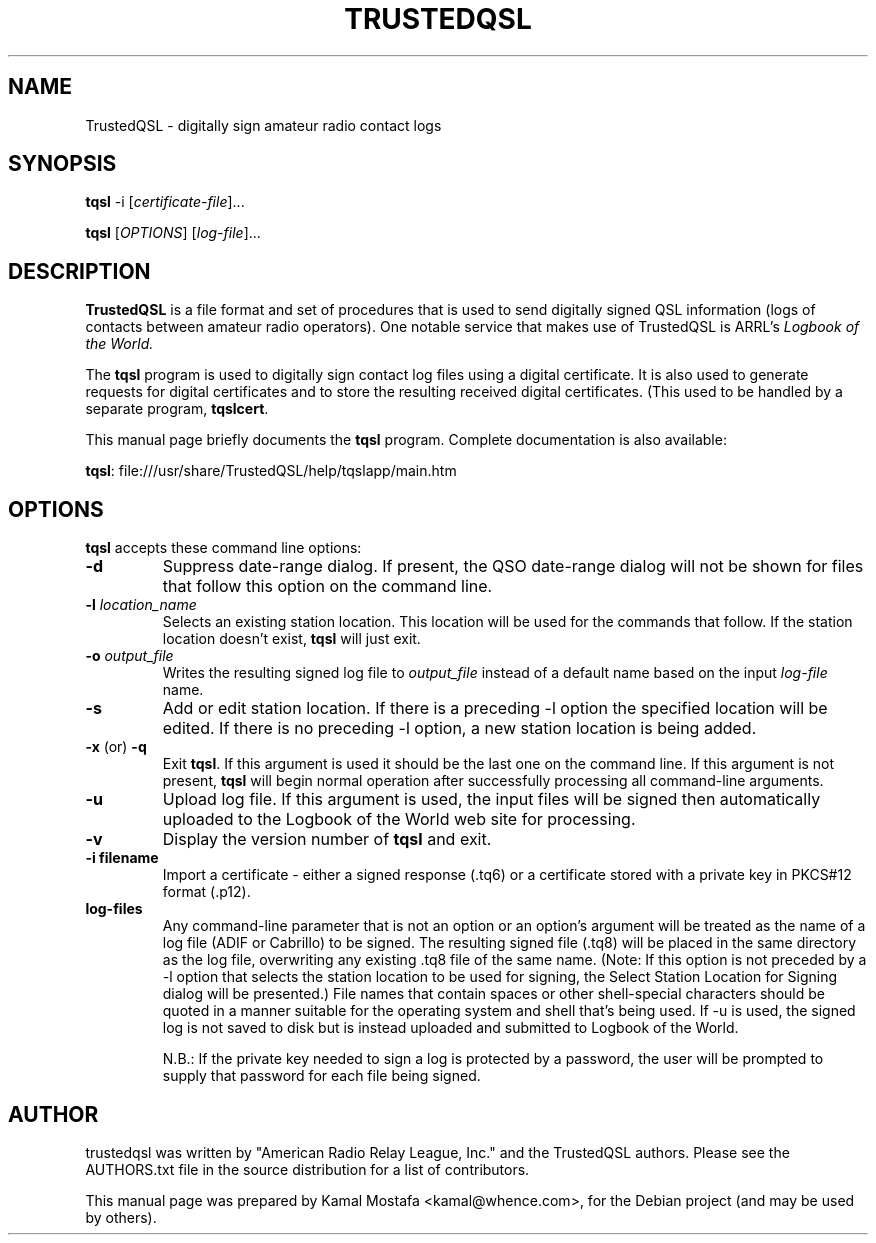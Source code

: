 .\"                                      Hey, EMACS: -*- nroff -*-
.\" First parameter, NAME, should be all caps
.\" Second parameter, SECTION, should be 1-8, maybe w/ subsection
.\" other parameters are allowed: see man(7), man(1)
.TH TRUSTEDQSL 5 "June  29, 2013"
.\" Please adjust this date whenever revising the manpage.
.\"
.\" Some roff macros, for reference:
.\" .nh        disable hyphenation
.\" .hy        enable hyphenation
.\" .ad l      left justify
.\" .ad b      justify to both left and right margins
.\" .nf        disable filling
.\" .fi        enable filling
.\" .br        insert line break
.\" .sp <n>    insert n+1 empty lines
.\" for manpage-specific macros, see man(7)
.SH NAME
TrustedQSL \- digitally sign amateur radio contact logs
.SH SYNOPSIS
.B tqsl
.RI \-i\ [ certificate-file ] "" ...
.PP
.B tqsl
.RI [ OPTIONS ]
.RI [ log-file ] "" ...
.SH DESCRIPTION
.B TrustedQSL
is a file format and set of procedures that is used to send digitally signed QSL information (logs of contacts between amateur radio operators).  One notable service that makes use of TrustedQSL is ARRL's
.I Logbook of the World.
.PP
The \fBtqsl\fP program is used to digitally sign contact log files using a digital certificate. It is also used to generate requests for digital certificates and to store the resulting received digital certificates. (This used to be handled by a separate program, \fBtqslcert\fP.
.PP
This manual page briefly documents the \fBtqsl\fP program.  Complete documentation is also available:
.sp
  \fBtqsl\fP: file:///usr/share/TrustedQSL/help/tqslapp/main.htm
.SH OPTIONS

.PP
\fBtqsl\fP accepts these command line options:

.TP
.B \-d
Suppress date-range dialog. If present, the QSO date-range dialog will not be
shown for files that follow this option on the command line.

.TP
.B \-l \fIlocation_name\fP
Selects an existing station location. This location will be used for the
commands that follow. If the station location doesn't exist, \fBtqsl\fP will
just exit.

.TP
.B \-o \fIoutput_file\fP
Writes the resulting signed log file to \fIoutput_file\fP instead of a default
name based on the input \fIlog-file\fP name.

.TP
.B \-s
Add or edit station location. If there is a preceding -l option the specified
location will be edited. If there is no preceding -l option, a new station
location is being added.

.TP
.BR \-x " (or) " \-q
Exit \fBtqsl\fP. If this argument is used it should be the last one on the
command line. If this argument is not present, \fBtqsl\fP will begin normal
operation after successfully processing all command-line arguments.

.TP
.B \-u
Upload log file. If this argument is used, the input files will be signed
then automatically uploaded to the Logbook of the World web site for
processing.

.TP
.B \-v
Display the version number of \fBtqsl\fP and exit.

.TP
.B \-i filename
Import a certificate - either a signed response (.tq6) or a certificate
stored with a private key in PKCS#12 format (.p12).
.TP
.B log-files
Any command-line parameter that is not an option or an option's argument will
be treated as the name of a log file (ADIF or Cabrillo) to be signed. The
resulting signed file (.tq8) will be placed in the same directory as the log
file, overwriting any existing .tq8 file of the same name. (Note: If this
option is not preceded by a -l option that selects the station location to be
used for signing, the Select Station Location for Signing dialog will be
presented.) File names that contain spaces or other shell-special characters
should be quoted in a manner suitable for the operating system and shell that's
being used. If -u is used, the signed log is not saved to disk but is instead
uploaded and submitted to Logbook of the World.
.sp
N.B.: If the private key needed to sign a log is protected by a
password, the user will be prompted to supply that password for each file being
signed.

.SH AUTHOR
trustedqsl was written by "American Radio Relay League, Inc." and the TrustedQSL authors. Please see the AUTHORS.txt file in the source distribution for a list of contributors.
.PP
This manual page was prepared by Kamal Mostafa <kamal@whence.com>,
for the Debian project (and may be used by others).
